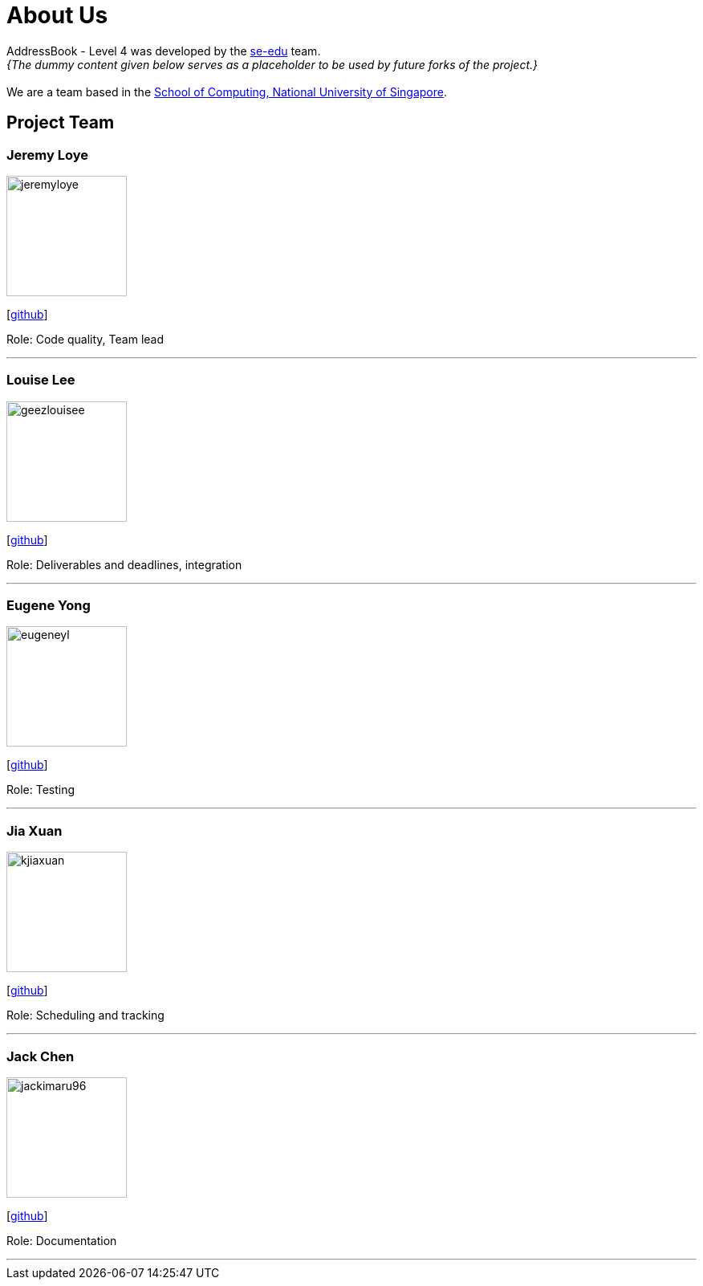 = About Us
:site-section: AboutUs
:relfileprefix: team/
:imagesDir: images
:stylesDir: stylesheets

AddressBook - Level 4 was developed by the https://se-edu.github.io/docs/Team.html[se-edu] team. +
_{The dummy content given below serves as a placeholder to be used by future forks of the project.}_ +
{empty} +
We are a team based in the http://www.comp.nus.edu.sg[School of Computing, National University of Singapore].

== Project Team

=== Jeremy Loye
image::jeremyloye.png[width="150", align="left"]
{empty}[https://github.com/JeremyLoye[github]]

Role: Code quality, Team lead

'''

=== Louise Lee
image::geezlouisee.png[width="150", align="left"]
{empty}[http://github.com/geezlouisee[github]]

Role: Deliverables and deadlines, integration

'''

=== Eugene Yong
image::eugeneyl.png[width="150", align="left"]
{empty}[http://github.com/eugeneyl[github]]

Role: Testing

'''

=== Jia Xuan
image::kjiaxuan.png[width="150", align="left"]
{empty}[http://github.com/kjiaxuan[github]]

Role: Scheduling and tracking

'''

=== Jack Chen
image::jackimaru96.png[width="150", align="left"]
{empty}[http://github.com/Jackimaru96[github]]

Role: Documentation

'''
